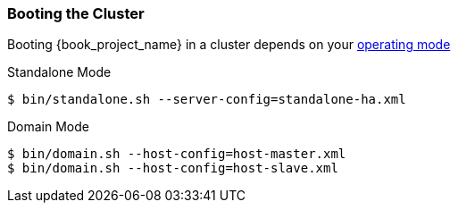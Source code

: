 
=== Booting the Cluster

Booting {book_project_name} in a cluster depends on your <<_operating-mode, operating mode>>

.Standalone Mode
[source]
----
$ bin/standalone.sh --server-config=standalone-ha.xml
----

.Domain Mode
[source]
----
$ bin/domain.sh --host-config=host-master.xml
$ bin/domain.sh --host-config=host-slave.xml
----

